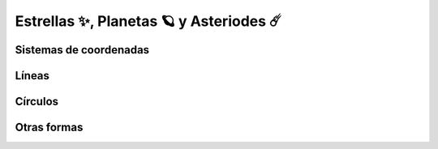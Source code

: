 Estrellas ✨, Planetas 🪐 y Asteriodes ☄️
===================================

Sistemas de coordenadas
------------------


Líneas
------------------


Círculos
------------------


Otras formas
------------------